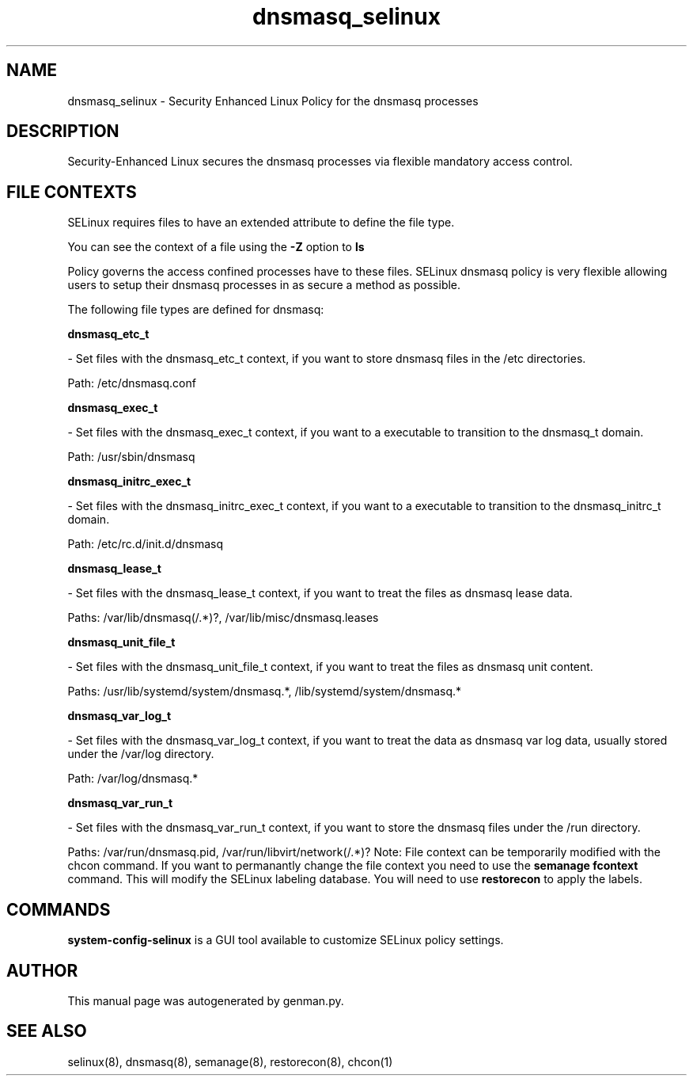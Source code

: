 .TH  "dnsmasq_selinux"  "8"  "dnsmasq" "dwalsh@redhat.com" "dnsmasq SELinux Policy documentation"
.SH "NAME"
dnsmasq_selinux \- Security Enhanced Linux Policy for the dnsmasq processes
.SH "DESCRIPTION"

Security-Enhanced Linux secures the dnsmasq processes via flexible mandatory access
control.  
.SH FILE CONTEXTS
SELinux requires files to have an extended attribute to define the file type. 
.PP
You can see the context of a file using the \fB\-Z\fP option to \fBls\bP
.PP
Policy governs the access confined processes have to these files. 
SELinux dnsmasq policy is very flexible allowing users to setup their dnsmasq processes in as secure a method as possible.
.PP 
The following file types are defined for dnsmasq:


.EX
.B dnsmasq_etc_t 
.EE

- Set files with the dnsmasq_etc_t context, if you want to store dnsmasq files in the /etc directories.

.br
Path: 
/etc/dnsmasq\.conf

.EX
.B dnsmasq_exec_t 
.EE

- Set files with the dnsmasq_exec_t context, if you want to a executable to transition to the dnsmasq_t domain.

.br
Path: 
/usr/sbin/dnsmasq

.EX
.B dnsmasq_initrc_exec_t 
.EE

- Set files with the dnsmasq_initrc_exec_t context, if you want to a executable to transition to the dnsmasq_initrc_t domain.

.br
Path: 
/etc/rc\.d/init\.d/dnsmasq

.EX
.B dnsmasq_lease_t 
.EE

- Set files with the dnsmasq_lease_t context, if you want to treat the files as dnsmasq lease data.

.br
Paths: 
/var/lib/dnsmasq(/.*)?, /var/lib/misc/dnsmasq\.leases

.EX
.B dnsmasq_unit_file_t 
.EE

- Set files with the dnsmasq_unit_file_t context, if you want to treat the files as dnsmasq unit content.

.br
Paths: 
/usr/lib/systemd/system/dnsmasq.*, /lib/systemd/system/dnsmasq.*

.EX
.B dnsmasq_var_log_t 
.EE

- Set files with the dnsmasq_var_log_t context, if you want to treat the data as dnsmasq var log data, usually stored under the /var/log directory.

.br
Path: 
/var/log/dnsmasq.*

.EX
.B dnsmasq_var_run_t 
.EE

- Set files with the dnsmasq_var_run_t context, if you want to store the dnsmasq files under the /run directory.

.br
Paths: 
/var/run/dnsmasq\.pid, /var/run/libvirt/network(/.*)?
Note: File context can be temporarily modified with the chcon command.  If you want to permanantly change the file context you need to use the 
.B semanage fcontext 
command.  This will modify the SELinux labeling database.  You will need to use
.B restorecon
to apply the labels.

.SH "COMMANDS"

.PP
.B system-config-selinux 
is a GUI tool available to customize SELinux policy settings.

.SH AUTHOR	
This manual page was autogenerated by genman.py.

.SH "SEE ALSO"
selinux(8), dnsmasq(8), semanage(8), restorecon(8), chcon(1)
